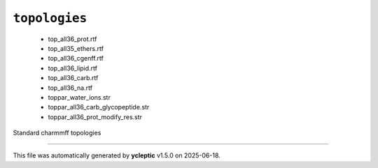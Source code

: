 .. _config_ref charmmff standard topologies:

``topologies``
--------------

  * top_all36_prot.rtf
  * top_all35_ethers.rtf
  * top_all36_cgenff.rtf
  * top_all36_lipid.rtf
  * top_all36_carb.rtf
  * top_all36_na.rtf
  * toppar_water_ions.str
  * toppar_all36_carb_glycopeptide.str
  * toppar_all36_prot_modify_res.str


Standard charmmff topologies

----

This file was automatically generated by **ycleptic** v1.5.0 on 2025-06-18.